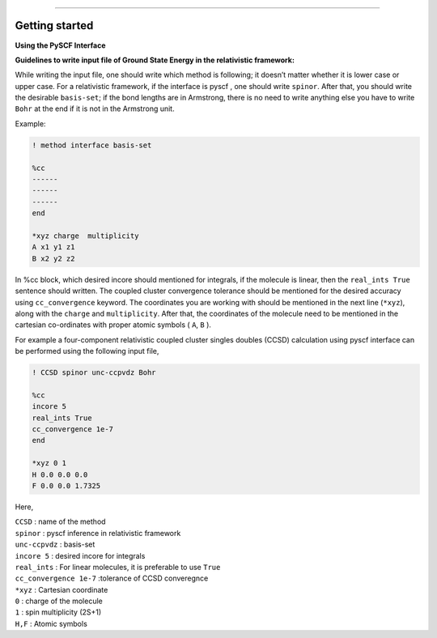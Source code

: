 
===============

.. _getting started:

Getting started
----------------

**Using the PySCF Interface**


**Guidelines to write input file of Ground State Energy in the relativistic framework:**

While writing the input file, one should write which method is following; it doesn’t matter whether it is lower case or upper case. For a relativistic framework, if the interface is pyscf , one should write ``spinor``. After that, you should write the desirable ``basis-set``; if the bond lengths are in Armstrong, there is no need to write anything else you have to write ``Bohr`` at the end if it is not in the Armstrong unit.

Example:

.. code-block:: shell 

   ! method interface basis-set

   %cc
   ------
   ------
   ------
   end

   *xyz charge  multiplicity
   A x1 y1 z1
   B x2 y2 z2

In %cc block, which desired incore should mentioned for integrals, if the molecule is linear, then the ``real_ints True``  sentence should written. The coupled cluster convergence tolerance should be mentioned for the desired accuracy using ``cc_convergence`` keyword. 
The coordinates you are working with should be mentioned in the next line (``*xyz``), along with the ``charge`` and ``multiplicity``. After that, the coordinates of the molecule need to be mentioned in the cartesian co-ordinates with proper atomic symbols ( ``A``, ``B`` ). 

For example a four-component relativistic coupled cluster singles doubles (CCSD) calculation using pyscf interface can be performed using the following input file,

.. code-block:: shell 

   ! CCSD spinor unc-ccpvdz Bohr

   %cc
   incore 5
   real_ints True
   cc_convergence 1e-7
   end

   *xyz 0 1
   H 0.0 0.0 0.0
   F 0.0 0.0 1.7325

Here,

| ``CCSD`` : name of the method
| ``spinor`` : pyscf inference in relativistic framework 
| ``unc-ccpvdz`` : basis-set
| ``incore 5`` : desired incore for integrals 
| ``real_ints`` : For linear molecules, it is preferable  to use ``True`` 
| ``cc_convergence 1e-7`` :tolerance of CCSD converegnce 
| ``*xyz`` : Cartesian coordinate
| ``0`` : charge of the molecule
| ``1`` : spin multiplicity (2S+1)
| ``H,F`` : Atomic symbols

